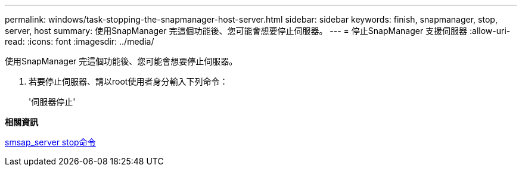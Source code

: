 ---
permalink: windows/task-stopping-the-snapmanager-host-server.html 
sidebar: sidebar 
keywords: finish, snapmanager, stop, server, host 
summary: 使用SnapManager 完這個功能後、您可能會想要停止伺服器。 
---
= 停止SnapManager 支援伺服器
:allow-uri-read: 
:icons: font
:imagesdir: ../media/


[role="lead"]
使用SnapManager 完這個功能後、您可能會想要停止伺服器。

. 若要停止伺服器、請以root使用者身分輸入下列命令：
+
'伺服器停止'



*相關資訊*

xref:reference-the-smosmsap-server-stop-command.adoc[smsap_server stop命令]
